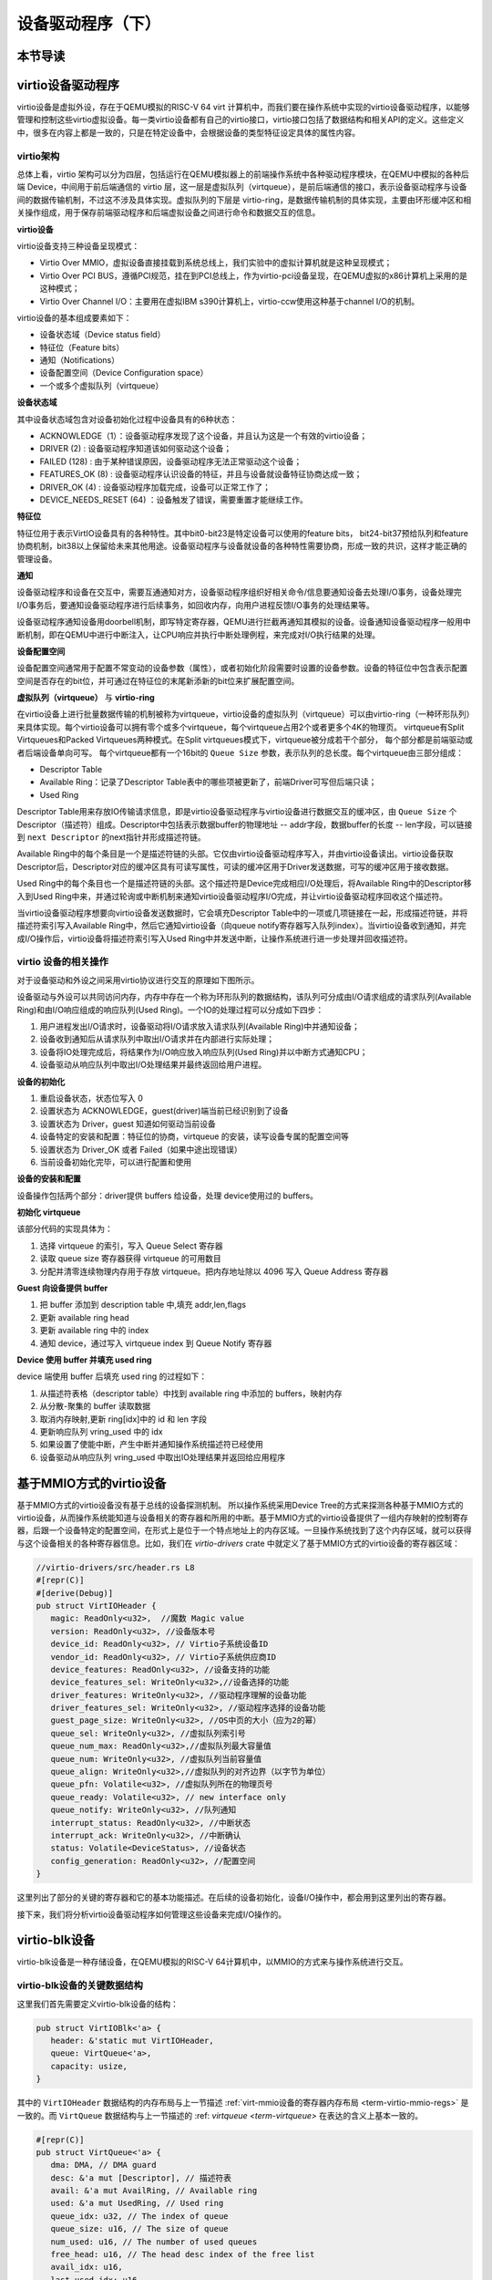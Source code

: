 设备驱动程序（下）
=========================================

本节导读
-----------------------------------------

virtio设备驱动程序
-----------------------------------------

virtio设备是虚拟外设，存在于QEMU模拟的RISC-V 64 virt 计算机中，而我们要在操作系统中实现的virtio设备驱动程序，以能够管理和控制这些virtio虚拟设备。每一类virtio设备都有自己的virtio接口，virtio接口包括了数据结构和相关API的定义。这些定义中，很多在内容上都是一致的，只是在特定设备中，会根据设备的类型特征设定具体的属性内容。

virtio架构
~~~~~~~~~~~~~~~~~~~~~~~~~~~~~~~~~~~~

总体上看，virtio 架构可以分为四层，包括运行在QEMU模拟器上的前端操作系统中各种驱动程序模块，在QEMU中模拟的各种后端 Device，中间用于前后端通信的 virtio 层，这一层是虚拟队列（virtqueue），是前后端通信的接口，表示设备驱动程序与设备间的数据传输机制，不过这不涉及具体实现。虚拟队列的下层是 virtio-ring，是数据传输机制的具体实现，主要由环形缓冲区和相关操作组成，用于保存前端驱动程序和后端虚拟设备之间进行命令和数据交互的信息。

.. image:: virtio-arch.png
   :align: center
   :name: virtio-arch


**virtio设备** 

virtio设备支持三种设备呈现模式：

- Virtio Over MMIO，虚拟设备直接挂载到系统总线上，我们实验中的虚拟计算机就是这种呈现模式；
- Virtio Over PCI BUS，遵循PCI规范，挂在到PCI总线上，作为virtio-pci设备呈现，在QEMU虚拟的x86计算机上采用的是这种模式；
- Virtio Over Channel I/O：主要用在虚拟IBM s390计算机上，virtio-ccw使用这种基于channel I/O的机制。

virtio设备的基本组成要素如下：

- 设备状态域（Device status field）
- 特征位（Feature bits）
- 通知（Notifications）
- 设备配置空间（Device Configuration space）
- 一个或多个虚拟队列（virtqueue）

**设备状态域**

其中设备状态域包含对设备初始化过程中设备具有的6种状态：

- ACKNOWLEDGE（1）：设备驱动程序发现了这个设备，并且认为这是一个有效的virtio设备；
- DRIVER (2) : 设备驱动程序知道该如何驱动这个设备；
- FAILED (128) : 由于某种错误原因，设备驱动程序无法正常驱动这个设备；
- FEATURES_OK (8) : 设备驱动程序认识设备的特征，并且与设备就设备特征协商达成一致；
- DRIVER_OK (4) : 设备驱动程序加载完成，设备可以正常工作了；
- DEVICE_NEEDS_RESET (64) ：设备触发了错误，需要重置才能继续工作。


**特征位** 

特征位用于表示VirtIO设备具有的各种特性。其中bit0-bit23是特定设备可以使用的feature bits， bit24-bit37预给队列和feature协商机制，bit38以上保留给未来其他用途。设备驱动程序与设备就设备的各种特性需要协商，形成一致的共识，这样才能正确的管理设备。


**通知**

设备驱动程序和设备在交互中，需要互通通知对方，设备驱动程序组织好相关命令/信息要通知设备去处理I/O事务，设备处理完I/O事务后，要通知设备驱动程序进行后续事务，如回收内存，向用户进程反馈I/O事务的处理结果等。

设备驱动程序通知设备用doorbell机制，即写特定寄存器，QEMU进行拦截再通知其模拟的设备。设备通知设备驱动程序一般用中断机制，即在QEMU中进行中断注入，让CPU响应并执行中断处理例程，来完成对I/O执行结果的处理。

**设备配置空间**

设备配置空间通常用于配置不常变动的设备参数（属性），或者初始化阶段需要时设置的设备参数。设备的特征位中包含表示配置空间是否存在的bit位，并可通过在特征位的末尾新添新的bit位来扩展配置空间。

.. _term-virtqueue:

**虚拟队列（virtqueue）** 与 **virtio-ring**

在virtio设备上进行批量数据传输的机制被称为virtqueue，virtio设备的虚拟队列（virtqueue）可以由virtio-ring（一种环形队列）来具体实现。每个virtio设备可以拥有零个或多个virtqueue，每个virtqueue占用2个或者更多个4K的物理页。 virtqueue有Split Virtqueues和Packed Virtqueues两种模式。在Split virtqueues模式下，virtqueue被分成若干个部分， 每个部分都是前端驱动或者后端设备单向可写。 每个virtqueue都有一个16bit的 ``Queue Size`` 参数，表示队列的总长度。每个virtqueue由三部分组成：

- Descriptor Table
- Available Ring：记录了Descriptor Table表中的哪些项被更新了，前端Driver可写但后端只读；
- Used Ring

Descriptor Table用来存放IO传输请求信息，即是virtio设备驱动程序与virtio设备进行数据交互的缓冲区，由 ``Queue Size`` 个Descriptor（描述符）组成。Descriptor中包括表示数据buffer的物理地址 -- addr字段，数据buffer的长度 -- len字段，可以链接到 ``next Descriptor`` 的next指针并形成描述符链。

Available Ring中的每个条目是一个是描述符链的头部。它仅由virtio设备驱动程序写入，并由virtio设备读出。virtio设备获取Descriptor后，Descriptor对应的缓冲区具有可读写属性，可读的缓冲区用于Driver发送数据，可写的缓冲区用于接收数据。

Used Ring中的每个条目也一个是描述符链的头部。这个描述符是Device完成相应I/O处理后，将Available Ring中的Descriptor移入到Used Ring中来，并通过轮询或中断机制来通知virtio设备驱动程序I/O完成，并让virtio设备驱动程序回收这个描述符。







.. image:: vring.png
   :align: center
   :name: vring


当virtio设备驱动程序想要向virtio设备发送数据时，它会填充Descriptor Table中的一项或几项链接在一起，形成描述符链，并将描述符索引写入Available Ring中，然后它通知virtio设备（向queue notify寄存器写入队列index）。当virtio设备收到通知，并完成I/O操作后，virtio设备将描述符索引写入Used Ring中并发送中断，让操作系统进行进一步处理并回收描述符。


virtio 设备的相关操作
~~~~~~~~~~~~~~~~~~~~~~~~~~~~~~

.. https://rootw.github.io/2019/09/firecracker-virtio/

对于设备驱动和外设之间采用virtio协议进行交互的原理如下图所示。


.. image:: virtio-cpu-device-io2.png
   :align: center
   :name: virtio-cpu-device-io2


设备驱动与外设可以共同访问内存，内存中存在一个称为环形队列的数据结构，该队列可分成由I/O请求组成的请求队列(Available Ring)和由I/O响应组成的响应队列(Used Ring)。一个IO的处理过程可以分成如下四步：

1. 用户进程发出I/O请求时，设备驱动将I/O请求放入请求队列(Available Ring)中并通知设备；
2. 设备收到通知后从请求队列中取出I/O请求并在内部进行实际处理；
3. 设备将IO处理完成后，将结果作为I/O响应放入响应队列(Used Ring)并以中断方式通知CPU；
4. 设备驱动从响应队列中取出I/O处理结果并最终返回给用户进程。

**设备的初始化**

1. 重启设备状态，状态位写入 0
2. 设置状态为 ACKNOWLEDGE，guest(driver)端当前已经识别到了设备
3. 设置状态为 Driver，guest 知道如何驱动当前设备
4. 设备特定的安装和配置：特征位的协商，virtqueue 的安装，读写设备专属的配置空间等
5. 设置状态为 Driver_OK 或者 Failed（如果中途出现错误）
6. 当前设备初始化完毕，可以进行配置和使用

**设备的安装和配置**

设备操作包括两个部分：driver提供 buffers 给设备，处理 device使用过的 buffers。

**初始化 virtqueue**

该部分代码的实现具体为：

1. 选择 virtqueue 的索引，写入 Queue Select 寄存器
2. 读取 queue size 寄存器获得 virtqueue 的可用数目
3. 分配并清零连续物理内存用于存放 virtqueue。把内存地址除以 4096 写入 Queue Address 寄存器

**Guest 向设备提供 buffer**

1. 把 buffer 添加到 description table 中,填充 addr,len,flags
2. 更新 available ring head
3. 更新 available ring 中的 index
4. 通知 device，通过写入 virtqueue index 到 Queue Notify 寄存器

**Device 使用 buffer 并填充 used ring**

device 端使用 buffer 后填充 used ring 的过程如下：

1. 从描述符表格（descriptor table）中找到 available ring 中添加的 buffers，映射内存
2. 从分散-聚集的 buffer 读取数据
3. 取消内存映射,更新 ring[idx]中的 id 和 len 字段
4. 更新响应队列 vring_used 中的 idx
5. 如果设置了使能中断，产生中断并通知操作系统描述符已经使用
6. 设备驱动从响应队列 vring_used 中取出IO处理结果并返回给应用程序



基于MMIO方式的virtio设备
-----------------------------------------

基于MMIO方式的virtio设备没有基于总线的设备探测机制。 所以操作系统采用Device Tree的方式来探测各种基于MMIO方式的virtio设备，从而操作系统能知道与设备相关的寄存器和所用的中断。基于MMIO方式的virtio设备提供了一组内存映射的控制寄存器，后跟一个设备特定的配置空间，在形式上是位于一个特点地址上的内存区域。一旦操作系统找到了这个内存区域，就可以获得与这个设备相关的各种寄存器信息。比如，我们在 `virtio-drivers` crate 中就定义了基于MMIO方式的virtio设备的寄存器区域：

.. _term-virtio-mmio-regs:

.. code-block:: Rust

   //virtio-drivers/src/header.rs L8
   #[repr(C)]
   #[derive(Debug)]
   pub struct VirtIOHeader {
      magic: ReadOnly<u32>,  //魔数 Magic value
      version: ReadOnly<u32>, //设备版本号
      device_id: ReadOnly<u32>, // Virtio子系统设备ID 
      vendor_id: ReadOnly<u32>, // Virtio子系统供应商ID
      device_features: ReadOnly<u32>, //设备支持的功能
      device_features_sel: WriteOnly<u32>,//设备选择的功能
      driver_features: WriteOnly<u32>, //驱动程序理解的设备功能
      driver_features_sel: WriteOnly<u32>, //驱动程序选择的设备功能
      guest_page_size: WriteOnly<u32>, //OS中页的大小（应为2的幂）
      queue_sel: WriteOnly<u32>, //虚拟队列索引号
      queue_num_max: ReadOnly<u32>,//虚拟队列最大容量值
      queue_num: WriteOnly<u32>, //虚拟队列当前容量值
      queue_align: WriteOnly<u32>,//虚拟队列的对齐边界（以字节为单位）
      queue_pfn: Volatile<u32>, //虚拟队列所在的物理页号
      queue_ready: Volatile<u32>, // new interface only
      queue_notify: WriteOnly<u32>, //队列通知
      interrupt_status: ReadOnly<u32>, //中断状态
      interrupt_ack: WriteOnly<u32>, //中断确认
      status: Volatile<DeviceStatus>, //设备状态
      config_generation: ReadOnly<u32>, //配置空间
   }

这里列出了部分的关键的寄存器和它的基本功能描述。在后续的设备初始化，设备I/O操作中，都会用到这里列出的寄存器。

接下来，我们将分析virtio设备驱动程序如何管理这些设备来完成I/O操作的。


virtio-blk设备
------------------------------------------

virtio-blk设备是一种存储设备，在QEMU模拟的RISC-V 64计算机中，以MMIO的方式来与操作系统进行交互。

virtio-blk设备的关键数据结构
~~~~~~~~~~~~~~~~~~~~~~~~~~~~~~~~~~~~~~~~~~

这里我们首先需要定义virtio-blk设备的结构：

.. code-block:: Rust

   pub struct VirtIOBlk<'a> {
      header: &'static mut VirtIOHeader,
      queue: VirtQueue<'a>,
      capacity: usize,
   }


其中的 ``VirtIOHeader`` 数据结构的内存布局与上一节描述 :ref:`virt-mmio设备的寄存器内存布局 <term-virtio-mmio-regs>` 是一致的。而 ``VirtQueue`` 数据结构与上一节描述的 :ref: `virtqueue <term-virtqueue>` 在表达的含义上基本一致的。

.. code-block:: Rust

   #[repr(C)]
   pub struct VirtQueue<'a> {
      dma: DMA, // DMA guard
      desc: &'a mut [Descriptor], // 描述符表
      avail: &'a mut AvailRing, // Available ring
      used: &'a mut UsedRing, // Used ring
      queue_idx: u32, // The index of queue
      queue_size: u16, // The size of queue
      num_used: u16, // The number of used queues
      free_head: u16, // The head desc index of the free list
      avail_idx: u16,
      last_used_idx: u16,
   }


初始化virtio-blk设备
~~~~~~~~~~~~~~~~~~~~~~~~~~~~~~~~~~~~~~~~~~
   
在 ``virtio_probe`` 函数识别出virtio-blk设备后，会调用 ``virtio_blk(header)`` 来完成对virtio-blk设备的初始化过程。其实具体的初始化过程与virtio规范中描述的一般virtio设备的初始化过程大致一样，常规步骤（实际实现可以简化）如下：
   
1. 通过将0写入状态寄存器来复位器件；
2. 将状态寄存器的ACKNOWLEDGE状态位置1；
3. 将状态寄存器的DRIVER状态位置1；
4. 从host_features寄存器读取设备功能；
5. 协商功能集并将接受的内容写如guest_features寄存器；
6. 将状态寄存器的FEATURES_OK状态位置1；
7. 重新读取状态寄存器，以确认设备已接受您的功能；（可选）
8. 执行特定于设备的设置；（可选）
9. 将状态寄存器的DRIVER_OK状态位置1，使得该设备处于活跃可用状态。
   

具体实现，在如下代码中：

.. code-block:: Rust

   // virtio-drivers/src/blk.rs
   impl VirtIOBlk<'_> {
      pub fn new(header: &'static mut VirtIOHeader) -> Result<Self> {
         header.begin_init(|features| {
            let features = BlkFeature::from_bits_truncate(features);
            // negotiate these flags only
            let supported_features = BlkFeature::empty();
            (features & supported_features).bits()
         });

         // read configuration space
         let config = unsafe { &mut *(header.config_space() as *mut BlkConfig) };
         let queue = VirtQueue::new(header, 0, 16)?;
         header.finish_init();

         Ok(VirtIOBlk {
            header,   queue,   capacity: config.capacity.read() as usize,
         })
      }

在 ``new`` 成员函数的实现中， ``header.begin_init`` 函数完成了常规步骤的前六步；第七步在这里被忽略；第八步是对 ``guest_page_size`` 寄存器的设置（写寄存器的值为4096），并进一步读取virtio-blk设备的配置空间的设备相关的信息：

.. code-block:: Rust

   capacity: Volatile<u64>     = 32   //32个扇区，即16KB
   seg_max: Volatile<u32>      = 254  
   cylinders: Volatile<u16>    = 2
   heads: Volatile<u8>         = 16
   sectors: Volatile<u8>       = 63  
   blk_size: Volatile<u32>     = 512 //扇区大小为512字节

了解了virtio-blk设备的扇区个数，扇区大小和总体容量后，还需调用 `` VirtQueue::new`` 成员函数来创建传输层的 ``VirtQueue`` 数据结构的实例，这样才能进行后续的磁盘读写操作。这个函数主要完成的事情是：

- 设定 ``queue_size`` （即VirtQueue实例的虚拟队列条目数）为16；
- 计算满足 ``queue_size`` 的描述符表，AvailRing和UsedRing所需的物理空间的大小 -- ``size`` ；
- 基于上面计算的 ``size`` 分配物理空间； //VirtQueue.new()
- 把VirtQueue实例的信息写到virtio-blk设备的MMIO寄存器中； //VirtIOHeader.queue_set()
- 初始化VirtQueue实例中各个成员变量（主要是 dma，desc，avail，used）的值。

这时，对virtio-blk设备的初始化算是完成了，这时执行最后的第九步，将virtio-blk设备设置为活跃可用状态。

virtio-blk设备的I/O操作
~~~~~~~~~~~~~~~~~~~~~~~~~~~~~~~~~~~~~~~~~~


virtio-blk设备驱动发起的I/O请求包含操作类型(读或写)、起始扇区(一个扇区为512字节，是块设备的存储单位)、内存地址、访问长度；请求处理完成后返回的I/O响应仅包含结果状态(成功或失败)。系统产生了一个I/O请求，它在内存上的数据结构分为三个部分：Header，即请求头部，包含操作类型和起始扇区；Data，即数据区，包含地址和长度；Status，即结果状态。

virtio-blk设备使用 ``VirtQueue`` 数据结构来进行数据传输，此数据结构主要由三段连续内存组成：描述符表 Descriptor[]、环形队列结构的AvailRing和UsedRing。设备驱动和virtio-blk设备都能访问到此数据结构。
在 virtio_probe 函数识别出virtio-blk设备后，会调用 virtio_blk(header) 来完成对virtio-blk设备的初始化过程。
描述符表由固定长度(16字节)的描述符Descriptor组成，其个数等于环形队列长度，其中每个Descriptor的结构为：

.. code-block:: Rust

   #[repr(C, align(16))]
   #[derive(Debug)]
   struct Descriptor {
      addr: Volatile<u64>,
      len: Volatile<u32>,
      flags: Volatile<DescFlags>,
      next: Volatile<u16>,
   }

包含四个域：addr代表某段内存的起始地址，长度为8个字节；len代表某段内存的长度，本身占用4个字节(因此代表的内存段最大为4GB)；flags代表内存段读写属性等，长度为2个字节；next代表下一个内存段对应的Descpriptor在描述符表中的索引，因此通过next字段可以将一个请求对应的多个内存段连接成链表。

AvailRing的结构为：

.. code-block:: Rust

   #[repr(C)]
   #[derive(Debug)]
   struct AvailRing {
      flags: Volatile<u16>,
      /// A driver MUST NOT decrement the idx.
      idx: Volatile<u16>,
      ring: [Volatile<u16>; 32], // actual size: queue_size
      used_event: Volatile<u16>, // unused
   }

由头部的flags和idx域及ring数组组成：flags与通知机制相关；idx代表最新放入IO请求的编号，从零开始单调递增，将其对队列长度取余即可得该IO请求在entry数组中的索引；ring数组元素用来存放IO请求占用的首个Descriptor在描述符表中的索引，数组长度等于环形队列长度(不开启event_idx特性)。

UsedRing的结构为：

.. code-block:: Rust

   #[repr(C)]
   #[derive(Debug)]
   struct UsedRing {
      flags: Volatile<u16>,
      idx: Volatile<u16>,
      ring: [UsedElem; 32],       // actual size: queue_size
      avail_event: Volatile<u16>, // unused
   }


由头部的flags和idx域及ring数组组成：flags与通知机制相关；idx代表最新放入I/O响应的编号，从零开始单调递增，将其对队列长度取余即可得该I/O响应在ring数组中的索引；ring数组元素主要用来存放I/O响应占用的首个Descriptor在描述符表中的索引， 数组长度等于环形队列长度(不开启event_idx特性)。

仅CPU可见变量为free_head(空闲Descriptor链表头，初始时所有Descriptor通过next指针依次相连形成空闲链表)和last_used(当前已取的used元素位置)。仅设备可见变量为last_avail(当前已取的avail元素位置)。

针对用户进程发出的I/O请求，经过系统调用，文件系统等一系列处理后，最终会形成对virtio-blk设备驱动程序的调用。对于写操作，具体实现如下：


.. code-block:: Rust

   //virtio-drivers/src/blk.rs
   pub fn write_block(&mut self, block_id: usize, buf: &[u8]) -> Result {
      assert_eq!(buf.len(), BLK_SIZE);
      let req = BlkReq {
         type_: ReqType::Out,
         reserved: 0,
         sector: block_id as u64,
      };
      let mut resp = BlkResp::default();
      self.queue.add(&[req.as_buf(), buf], &[resp.as_buf_mut()])?;
      self.header.notify(0);
      while !self.queue.can_pop() {
         spin_loop();
      }
      self.queue.pop_used()?;
      match resp.status {
         RespStatus::Ok => Ok(()),
         _ => Err(Error::IoError),
      }
   }

基本流程如下：

1. 一个完整I/O写请求，包括表示I/O写信息的结构 ``BlkReq`` ，一个表示设备响应信息的结构 ``BlkResp`` ，再加上要传输的数据块 ``buf`` 。这三部分分别需要三个Descriptor来表示；
2. 接着调用 ``VirtQueue.add`` 函数，从描述符表中申请三个Descriptor空闲项，每项指向一段内存，填写上述三部分的信息，并将三个Descriptor连接成一个描述符链表；
3. 接着调用 ``VirtQueue.notify`` 函数，写 ``queue_notify`` 寄存器，即向 virtio-blk设备发出通知；
4. （设备内部处理过程）virtio-blk设备收到通知后，通过比较设备内部的last_avail(初始为0)和AvailRing中的idx判断是否有新的请求待处理(如果last_vail小于AvailRing中的idx，则有新请求)。如果有，则取出请求(更新last_avail为1 )并以entry的值为索引从描述符表中找到请求对应的所有Descriptor来获知完整的请求信息，并完成存储块的I/O写操作；
5. （设备内部处理过程）设备完成I/O写操作后(包括更新包含 ``BlkResp`` 的Descriptor)，将已完成I/O的Descriptor放入UsedRing对应的ring项中，并更新idx,代表放入一个响应；如果设置了中断机制，还会产生中断来通知操作系统响应中断；
6. 设备驱动用的无中断的轮询机制查看设备是否有响应（持续调用  ``VirtQueue.can_pop`` 函数），通过比较内部的 ``VirtQueue.last_used_idx`` 和 ``VirtQueue.used.idx`` 判断是否有新的响应。如果有，则取出响应(并更新 ``last_used_idx`` )，将完成响应对应的三项Descriptor回收，最后将结果返回给用户进程。


I/O读请求的处理过程与I/O写请求的处理过程几乎一样，这里就不在详细说明了。具体可以看看 ``virtio-drivers/src/blk.rs`` 文件中的 ``VirtIOBlk.read_block`` 函数的实现。


virtio-gpu设备
------------------------------------------

让操作系统能够显示图形一直是我们的想要完成的目标。这可以通过在QEMU或带显示屏的开发板上写显示驱动程序来完成。这里我们主要介绍如何驱动基于QEMU的virtio-gpu虚拟显示设备。我们看到的图形显示屏幕其实是由一个一个的像素点来组成的。显示设备驱动的主要目标就是把每个像素点用内存单元来表示，并把代表所有这些像素点的内存区域（也称显示内存，显存， frame buffer）“通知”显示I/O控制器（也称图形适配器，graphics adapter），然后显示I/O控制器会根据内存内容渲染到图形显示屏上。

virtio-gpu设备的关键数据结构
~~~~~~~~~~~~~~~~~~~~~~~~~~~~~~~~~~~~~~~~~~

.. code:: Rust

   pub struct VirtIOGpu<'a> {
      header: &'static mut VirtIOHeader, 
      rect: Rect,
      /// DMA area of frame buffer.
      frame_buffer_dma: Option<DMA>, 
      /// Queue for sending control commands.
      control_queue: VirtQueue<'a>,
      /// Queue for sending cursor commands.
      cursor_queue: VirtQueue<'a>,
      /// Queue buffer DMA
      queue_buf_dma: DMA,
      /// Send buffer for queue.
      queue_buf_send: &'a mut [u8],
      /// Recv buffer for queue.
      queue_buf_recv: &'a mut [u8],
   }

``header`` 结构是virtio设备的共有属性，包括版本号、设备id、设备特征等信息。显存区域 ``frame_buffer_dma`` 是一块要由操作系统或运行时分配的内存，后续的像素点的值就会写在这个区域中。virtio-gpu设备驱动与virtio-gpu设备之间通过两个 virtqueue 来进行交互访问，``control_queue`` 用于设备驱动发送显示相关控制命令， ``cursor_queue`` 用于设备驱动发送显示鼠标更新的相关控制命令（这里暂时不用）。 ``queue_buf_dma`` 是存放控制命令和返回结果的内存， ``queue_buf_send`` 和 ``queue_buf_recv`` 是 ``queue_buf_dma`` 的切片。

初始化virtio-gpu设备
~~~~~~~~~~~~~~~~~~~~~~~~~~~~~~~~~~~~~~~~~~

在 virtio_probe 函数识别出virtio-gpu设备后，会调用 ``virtio_gpu(header)`` 来完成对virtio-gpu设备的初始化过程。virtio-gpu设备初始化的工作主要是查询显示设备的信息（如分辨率等），并将该信息用于初始显示扫描（scanout）设置。具体过程如下：

.. code:: Rust

   impl VirtIOGpu<'_> {
   pub fn new(header: &'static mut VirtIOHeader) -> Result<Self> {
        header.begin_init(|features| {
            let features = Features::from_bits_truncate(features);
            let supported_features = Features::empty();
            (features & supported_features).bits()
        });

        // read configuration space
        let config = unsafe { &mut *(header.config_space() as *mut Config) };

        let control_queue = VirtQueue::new(header, QUEUE_TRANSMIT, 2)?;
        let cursor_queue = VirtQueue::new(header, QUEUE_CURSOR, 2)?;

        let queue_buf_dma = DMA::new(2)?;
        let queue_buf_send = unsafe { &mut queue_buf_dma.as_buf()[..PAGE_SIZE] };
        let queue_buf_recv = unsafe { &mut queue_buf_dma.as_buf()[PAGE_SIZE..] };

        header.finish_init();

        Ok(VirtIOGpu {
            header,
            frame_buffer_dma: None,
            rect: Rect::default(),
            control_queue,
            cursor_queue,
            queue_buf_dma,
            queue_buf_send,
            queue_buf_recv,
        })
    }

首先是 ``header.begin_init`` 函数完成了对virtio设备的共性初始化的常规步骤的前六步；第七步在这里被忽略；第八步完成对virtio-gpu设备的配置空间（config space）信息，不过这里面并没有我们关注的显示分辨率等信息；紧接着是创建两个虚拟队列，并分配两个 page （8KB）的内存空间用于放置虚拟队列中的控制命令和返回结果；最后的第九步，调用 ``header.finish_init`` 函数，将virtio-gpu设备设置为活跃可用状态。

这其实完成的都算是一些共性的virtio设备初始化操作。虽然virtio-gpu初始化完毕，但它目前还不能进行显示。为了能够进行正常的显示，我们还需建立显存区域 frame buffer，并绑定在virtio-gpu设备上。这主要是通过 ``VirtIOGpu.setp_framebuffer`` 函数来完成的。

.. code:: Rust

   pub fn setup_framebuffer(&mut self) -> Result<&mut [u8]> {
        // get display info
        let display_info: RespDisplayInfo =
            self.request(CtrlHeader::with_type(Command::GetDisplayInfo))?;
        display_info.header.check_type(Command::OkDisplayInfo)?;
        self.rect = display_info.rect;

        // create resource 2d
        let rsp: CtrlHeader = self.request(ResourceCreate2D {
            header: CtrlHeader::with_type(Command::ResourceCreate2d),
            resource_id: RESOURCE_ID,
            format: Format::B8G8R8A8UNORM,
            width: display_info.rect.width,
            height: display_info.rect.height,
        })?;
        rsp.check_type(Command::OkNodata)?;

        // alloc continuous pages for the frame buffer
        let size = display_info.rect.width * display_info.rect.height * 4;
        let frame_buffer_dma = DMA::new(pages(size as usize))?;

        // resource_attach_backing
        let rsp: CtrlHeader = self.request(ResourceAttachBacking {
            header: CtrlHeader::with_type(Command::ResourceAttachBacking),
            resource_id: RESOURCE_ID,
            nr_entries: 1,
            addr: frame_buffer_dma.paddr() as u64,
            length: size,
            padding: 0,
        })?;
        rsp.check_type(Command::OkNodata)?;

        // map frame buffer to screen
        let rsp: CtrlHeader = self.request(SetScanout {
            header: CtrlHeader::with_type(Command::SetScanout),
            rect: display_info.rect,
            scanout_id: 0,
            resource_id: RESOURCE_ID,
        })?;
        rsp.check_type(Command::OkNodata)?;

        let buf = unsafe { frame_buffer_dma.as_buf() };
        self.frame_buffer_dma = Some(frame_buffer_dma);
        Ok(buf)
    }


上面的函数主要完成的工作有如下几个步骤，其实就是给virtio-gpu设备发控制命令，建立好显存区域：

1. 发出 ``GetDisplayInfo`` 命令，获得virtio-gpu设备的显示分辨率;
1. 发出 ``ResourceCreate2D`` 命令，让设备以分辨率大小，和Red/Green/Blue/Alpha各1字节模式来配置设备显示资源；
1. 分配 ``width *height * 4`` 字节的连续物理内存空间作为显存， 发出 ``ResourceAttachBacking`` 命令，让设备把显存附加到设备显示资源上；
1. 发出 ``SetScanout`` 命令，把设备显示资源链接到显示扫描输出上，这样才能让显存的像素信息显示出来；

到这一步，才算是把virtio-gpu设备初始化完成了。


virtio-gpu设备的I/O操作
~~~~~~~~~~~~~~~~~~~~~~~~~~~~~~~~~~~~~~~~~~

接下来的显示比较简单，就是在显存中更新像素信息，然后给设备发出刷新指令，就可以显示了，具体的示例代码如下：

.. code:: Rust

   for y in 0..768 {
      for x in 0..1024 {
         let idx = (y * 1024 + x) * 4;
         fb[idx] = (0) as u8;       //Blue
         fb[idx + 1] = (0) as u8;   //Green
         fb[idx + 2] = (255) as u8; //Red
         fb[idx + 3] = (0) as u8;   //Alpha
       }
   }
   gpu.flush().expect("failed to flush"); 


